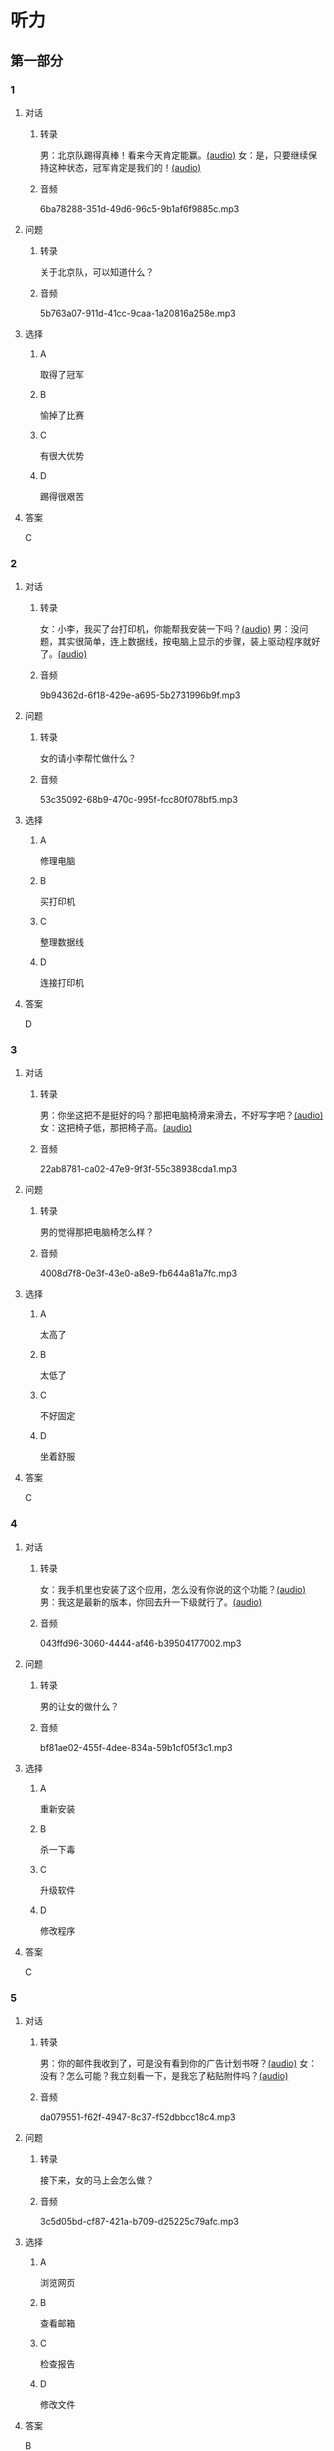 * 听力
** 第一部分
:PROPERTIES:
:NOTETYPE: 21f26a95-0bf2-4e3f-aab8-a2e025d62c72
:END:
*** 1
:PROPERTIES:
:ID: 1401d75d-d2a4-4488-818d-68b3de342379
:END:
**** 对话
***** 转录
男：北京队踢得真棒！看来今天肯定能赢。[[file:070fc48a-7d2d-438b-95bd-7be049990d51.mp3][(audio)]]
女：是，只要继续保持这种状态，冠军肯定是我们的！[[file:c0f21dda-d0b4-42cc-83da-25653db9f513.mp3][(audio)]]
***** 音频
6ba78288-351d-49d6-96c5-9b1af6f9885c.mp3
**** 问题
***** 转录
关于北京队，可以知道什么？
***** 音频
5b763a07-911d-41cc-9caa-1a20816a258e.mp3
**** 选择
***** A
取得了冠军
***** B
愉掉了比赛
***** C
有很大优势
***** D
踢得很艰苦
**** 答案
C
*** 2
:PROPERTIES:
:ID: 353895d0-2dd6-47e2-877b-9a5ab7d42b82
:END:
**** 对话
***** 转录
女：小李，我买了台打印机，你能帮我安装一下吗？[[file:1e7c7935-6850-413d-83c7-5894dedfa172.mp3][(audio)]]
男：没问题，其实很简单，连上数据线，按电脑上显示的步骤，装上驱动程序就好了。[[file:f3400a19-a5db-4c48-90ee-97108dd8c0c9.mp3][(audio)]]
***** 音频
9b94362d-6f18-429e-a695-5b2731996b9f.mp3
**** 问题
***** 转录
女的请小李帮忙做什么？
***** 音频
53c35092-68b9-470c-995f-fcc80f078bf5.mp3
**** 选择
***** A
修理电脑
***** B
买打印机
***** C
整理数据线
***** D
连接打印机
**** 答案
D
*** 3
:PROPERTIES:
:ID: 67f10450-307d-4228-80a8-055004265ad3
:END:
**** 对话
***** 转录
男：你坐这把不是挺好的吗？那把电脑椅滑来滑去，不好写字吧？[[file:34002cab-271c-4e44-ba39-03c48eab3c2b.mp3][(audio)]]
女：这把椅子低，那把椅子高。[[file:56f7e1d0-23ac-43a5-8df5-edc5438abc4b.mp3][(audio)]]
***** 音频
22ab8781-ca02-47e9-9f3f-55c38938cda1.mp3
**** 问题
***** 转录
男的觉得那把电脑椅怎么样？
***** 音频
4008d7f8-0e3f-43e0-a8e9-fb644a81a7fc.mp3
**** 选择
***** A
太高了
***** B
太低了
***** C
不好固定
***** D
坐着舒服
**** 答案
C
*** 4
:PROPERTIES:
:ID: 4a242639-bcc1-4dc9-8c73-b6a7764c25d2
:END:
**** 对话
***** 转录
女：我手机里也安装了这个应用，怎么没有你说的这个功能？[[file:5de708ea-c924-4fe0-a4d6-55b5b862cdef.mp3][(audio)]]
男：我这是最新的版本，你回去升一下级就行了。[[file:8bad8569-ec58-4b43-8311-567fdc6feada.mp3][(audio)]]
***** 音频
043ffd96-3060-4444-af46-b39504177002.mp3
**** 问题
***** 转录
男的让女的做什么？
***** 音频
bf81ae02-455f-4dee-834a-59b1cf05f3c1.mp3
**** 选择
***** A
重新安装
***** B
杀一下毒
***** C
升级软件
***** D
修改程序
**** 答案
C
*** 5
:PROPERTIES:
:ID: 6788f6c9-4606-4b6b-a858-9a0331b29373
:END:
**** 对话
***** 转录
男：你的邮件我收到了，可是没有看到你的广告计划书呀？[[file:3a793a5d-9857-49f7-8a76-4de6a7c5c1dc.mp3][(audio)]]
女：没有？怎么可能？我立刻看一下，是我忘了粘贴附件吗？[[file:ecc8fd4b-e843-4e99-ac98-dac5b246362d.mp3][(audio)]]
***** 音频
da079551-f62f-4947-8c37-f52dbbcc18c4.mp3
**** 问题
***** 转录
接下来，女的马上会怎么做？
***** 音频
3c5d05bd-cf87-421a-b709-d25225c79afc.mp3
**** 选择
***** A
浏览网页
***** B
查看邮箱
***** C
检查报告
***** D
修改文件
**** 答案
B
*** 6
:PROPERTIES:
:ID: e7ffcec4-b673-4267-a572-18bd6d0fdf94
:END:
**** 对话
***** 转录
女：你为什么让我把笔记本电脑的电池拆下来？[[file:529293c4-51ae-41fe-aab2-6e4d985c03fe.mp3][(audio)]]
男：在家时插上充电器使用，这样可以延长电池的使用寿命。[[file:0fb6c327-e655-484e-8206-bb2060b2dcd0.mp3][(audio)]]
***** 音频
2ca97cb8-3dbb-4bac-9d2c-e145f6578820.mp3
**** 问题
***** 转录
男的为什么建议拆下电池？
***** 音频
cee02e01-5a8b-4d60-896a-0881c08d9107.mp3
**** 选择
***** A
减轻电脑重量
***** B
延长电池寿命
***** C
提高处理速度
***** D
避免浪费电量
**** 答案
B
** 第二部分
*** 7
**** 对话
***** 转录
女：爸，您这台电脑太旧了，显示器占这么大地方，我给您换换吧？
男：我这不是才用了四五年吗？挺好用的。
女：现在都是液晶显示器了，很省空间。
男：我习惯了，没觉得不方便。
***** 音频
44e2c50c-5234-4a0b-8889-143ce331db13.mp3
**** 问题
***** 转录
女的觉得爸爸的电脑怎么了？
***** 音频
5a14d11c-2e1c-40a1-b94c-ebae8440a954.mp3
**** 选择
***** A
显示器太占地方
***** B
处理速度太慢了
***** C
存储空间太小
***** D
可能中了病毒
**** 答案
A
*** 8
**** 对话
***** 转录
男：你有微信吗？我们可以用它联系，很方便。
女：有。不过，我不太会添加联系人。
男：告诉我你的微信号，我搜索一下。
女：我听说有一个“扫一扫”的功能，你知道怎么用吗？
***** 音频
d232d221-5603-4f48-9e60-eafc57a39057.mp3
**** 问题
***** 转录
男的正在用手机做什么？
***** 音频
14c966fc-022c-447d-b0b8-51e28bacd993.mp3
**** 选择
***** A
整理邮件
***** B
加联系人
***** C
安装程序
***** D
下载软件
**** 答案
B
*** 9
**** 对话
***** 转录
女：数码相片的尺寸你会不会改？
男：电脑上有处理图片的软件就能改，怎么了？
女：我办签证，要把尺寸改成报名登记表上要求的大小。
男：行，你发给我，我帮你处理一下。
***** 音频
e2c905db-6451-4a8d-b7b9-d2c40a8374e2.mp3
**** 问题
***** 转录
女的让男的帮忙做什么？
***** 音频
eca5fb56-2522-4abb-94c8-2da8eb03f010.mp3
**** 选择
***** A
安装软件
***** B
拍签证照
***** C
填报名表
***** D
修改照片
**** 答案
D
*** 10
**** 对话
***** 转录
女：我发现最近电脑变得特别慢，打开一个网页要等半天。
男：你安装什么新软件了吗？
女：我就收收邮件，或者浏览一下网页，没做别的。
男：有时邮件也会带病毒，你用杀毒软件查一下。
***** 音频
3515ff2a-8f24-4cb8-bb82-01b950656e3b.mp3
**** 问题
***** 转录
对这台电脑，男的建议女的做什么？
***** 音频
b92ff70e-83fa-4627-9d7c-429a84458a8b.mp3
**** 选择
***** A
查杀病毒
***** B
软件升级
***** C
检查邮件
***** D
重装系统
**** 答案
A
*** 11-12
**** 对话
***** 转录
男：您插上耳机听听声音清不清楚，如果也不清楚，那可能就是硬件的毛病。
女：我试过了，情况是一样的。
男：您这台电脑购买了多长时间了？
女：一年不到，还没过保修期呢。
男：一年之内，我们是可以上门服务的，您把电脑上的产品编号告诉我，另外说一下您的地址，我记一下。
***** 音频
28b78db1-5311-45d3-9e57-5ed230723e13.mp3
**** 题目
***** 11
****** 问题
******* 转录
女的的电脑可能是什么问题？
******* 音频
e191468f-469a-4052-8669-765391c76b9a.mp3
****** 选择
******* A
耳机坏了
******* B
没有声音
******* C
中了病毒
******* D
俞件坏了
****** 答案
D
***** 12
****** 问题
******* 转录
男的打算怎么解决电脑的问题？
******* 音频
a58f5d68-4def-44fc-baf9-c1283971708f.mp3
****** 选择
******* A
上门维修
******* B
退换电脑
******* C
更换耳机
******* D
重装程序
****** 答案
A
*** 13-14
**** 段话
***** 转录
从前，一位画家给总统画了一幅画像。画好以后，他对总统说：“本人虽不是名家，但也不是无能之辈。请您约几个朋友来评价评价，就知道了。”总统接受了他的意见，请了几位朋友来欣赏。大家看了很头疼，如果老实地说实话，怕让总统难为情。第一位很狡猾，说：“方顶帽画得相当像。”第二位说：“衣服也很像”。画家急忙插嘴：“帽子和衣服不是主要的，请对面容发表发表意见。”第三位把画像与总统反复对比了半天，看着总统盼望的目光，只好说：“胡子稍微像一点儿。”
***** 音频
994f435d-7d3e-4ddb-8ef1-affecc84a147.mp3
**** 题目
***** 13
****** 问题
******* 转录
从短文中可以知道，这位画家怎么样？
******* 音频
62b16400-a0ed-4b92-84ff-12e4cda74c8d.mp3
****** 选择
******* A
非常狡猾
******* B
画得很像
******* C
水平很差
******* D
非常谦虚
****** 答案
C
***** 14
****** 问题
******* 转录
三位朋友评价画像时，为什么不说实话？
******* 音频
2c7f419c-e1ff-48ce-b7d7-c79bc889ace4.mp3
****** 选择
******* A
收丁画家钱
******* B
怕总统丢脸
******* C
不太懂画儿
******* D
画家名气大
****** 答案
B
* 阅读
** 第一部分
*** 段话
最近，科学家们利用植物光合作用的原理，发明了一种人造叶子，它只有一张扑克牌大小，用硅原料制造，内含电子和催化剂。[[gap][15]]，只要将这样的叶子放人约3。8升清水中，再放到太阳光下，叶子当中的催化剂就会将水分解成为氢和氧两种元素。而将这些氡气和氧气存人电池当中转化成的电能，可以满足一个家庭一天的用电需求。这项技术目前还处于科研阶段，还远未达到商业[[gap][16]]的程度，但已有一些企业对其未来的大规模[[gap][17]]表示出很大的兴趣。也许在不久的将来，只需要这样一片小叶子，每一个家庭都可以[[gap][18]]电力的自给自足了。
*** 题目
**** 15
***** 选择
****** A
毫无疑问
****** B
可别小看它
****** C
显而易见
****** D
说起来也巧
***** 答案
B
**** 16
***** 选择
****** A
宣传
****** B
扩大
****** C
开发
****** D
推广
***** 答案
D
**** 17
***** 选择
****** A
应用
****** B
作用
****** C
运用
****** D
注册
***** 答案
A
**** 18
***** 选择
****** A
提供
****** B
现实
****** C
实现
****** D
产生
***** 答案
C
** 第二部分
*** 19
:PROPERTIES:
:ID: 9bc6467f-b04e-4dd5-bd05-fcde4ff27b73
:END:
**** 段话
享受生活网是生活服务类网站，内容包括了生活小常识、生活小窍门、低碳生活、当今精品生活服务、最火商品、最好网络游戏等，推荐生活服务信息，是中国一家专业的生活服务网站。
**** 选择
***** A
享受生活网是一家游戏网站
***** B
享受生活网是一家购物网站
***** C
网站主要提供健康咨询的服务
***** D
网站主要提供与生活相关的服务
**** 答案
D
*** 20
:PROPERTIES:
:ID: c5fd40c8-f4cf-4083-85ff-24d65df891ed
:END:
**** 段话
研究证实，三成的肥胖男孩和四成的肥胖女孩其胖的状态很可能会延续到青春期，甚至持续到成年期。在未成年前，年龄越大肥胖状态越容易持续至成年。与中学阶段相比，小学阶段的肥胖状态还不稳定，可逆性高，如果应对措施积极有效，大部分“小胖墩”可以避免进一步发展为成年肥胖。
**** 选择
***** A
男孩的肥胖比女孩更有可能持续
***** B
儿童肥胖很可能会持续到成年期
***** C
小学生的肥胖不会发展到成年期
***** D
中学时期采取减肥措施最有效果
**** 答案
B
*** 21
:PROPERTIES:
:ID: 41da9378-8a59-452b-95fe-e84cf12cc8d6
:END:
**** 段话
海水本身与我们日常所接触到的水没有多大分别，也是透明的。我们所看到的绿色，其实与海水对光的吸收能力有关。水较浅时，只有绿光能被海水吸收，从而反射出来；当海水变深时，蓝光也被吸收，海水看上去便成了蓝色。
**** 选择
***** A
海水的颜色随时间而变化
***** B
海水一般反射天空的蓝色
***** C
水浅的海面看上去是绿色的
***** D
水深的海面看上去是透明的
**** 答案
C
*** 22
:PROPERTIES:
:ID: 9b41862c-5850-4c72-aa92-196adcde65aa
:END:
**** 段话
北京的天坛公园里，有一道圆形的墙，墙面砌得十分整齐光滑，称为回音壁。它的奇妙之处是，两个人分别站在回音壁前的不同位置，一个人斜对墙壁轻声说话，另一个人把耳朵贴在墙上听，即使对方说话声音很小，或者离得很远，也都可以听得清清想楚。这正是古代建筑工人利用声音反射的原理实现的。
**** 选择
***** A
天坛公园外的围墙非常光滑
***** B
声音被墙壁反射到听者耳中
***** C
站对位置才听得到对方的话
***** D
贴着墙轻声说，对方才能听到
**** 答案
B
** 第三部分
*** 23-25
**** 段话
很多人认为肥胖就是营养过剩。这种把肥胖形成的原因完全归结为营养过剩的说法并不科学，实际上肥胖是一种营养不均衡的状态。所谓不均衡，就是有些物质过剩，有些物质缺乏。如：脂肪、碳水化合物和蛋白质三大产能营养素摄入过多，特别是脂肪和碳水化合物，而维生素、矿物质和膳食纤维摄人不足，甚至缺乏。所以说，肥胖不等于营养过剩，其实营养不均衡和热量过剩才是肥胖的根本原因。一方面，肥胖人群吃的热能过高，超过了生长发育和日常活动所需，多余的热量在体内转变成脂肪储存起来；另一方面，维生素、矿物质和膳食纤维的摄人却仍然不够。
全面而均衡的营养是人体健康的基本保障，肉、蛋、粮食、蔬菜水果、奶和油脂等食物，各有不同的营养价值，都是我们人体所需要的，不能互相代替。互相搭配、合理膳食才能保证我们所摄人的营养全面、均衡，这是人类健康的基础。
**** 题目
***** 23
****** 问题
根据上文，下列哪种说法正确？
****** 选择
******* A
食物不能互相代替
******* B
碳水化合物最易过剩
******* C
脂肪容易被人体吸收
******* D
肥胖的人常缺少运动
****** 答案
A
***** 24
****** 问题
本文认为肥胖的根本原因包括下列哪项？
****** 选择
******* A
营养过剩
******* B
食物单一
******* C
营养不均衡
******* D
缺乏维生素
****** 答案
C
***** 25
****** 问题
作者认为下列哪项能使我们做到营养全面、均衡？
****** 选择
******* A
多吃蔬菜
******* B
饮食规律
******* C
拒绝垃圾食品
******* D
注意食物搭配
****** 答案
D
*** 26-28
**** 段话
一天，一个年轻人登门求见美国大作家马克。吐温。来访者胳膊底下夹着一个怪模怪样的东西。原来，年轻人发明了一种新机器，需要资金来做宣传和大批生产这种机器。
马克。吐温年轻时极其热爱发明创造，他一生在各种新产品、新发明上投资多达50多万美元。但那些项目没有一个成功，所有投资都打了水漂。后来，马克。吐温心灰意冷，发誓再也不在“新奇玩意儿”上浪费金钱了。
因此，一见到这位年轻的来访者，马克。吐温马上抱歉地说自己有过无数次投资失败的教训，不打算再冒任何风险了。
“我并不指望巨额投资，”年轻人说，“只要500美元，您就可以拥有一大笔股份。”想起自已刚发过的誓言，马克。吐温还是摇了摇头，失望的年轻人只好起身告辞。看着他的背影，大作家不由心头一动“嘿！”马克。吐温在客人身后叫了一声。话一出口，他立刻为自己的不坚定感到惭愧。为了掩饰，他马上改口说：“。。。。。。你刚才说你叫什么来着？”
“贝尔，”年轻人回答，“亚历山大。格拉汉姆。贝尔。”
“再见，贝尔！祝你好运！”马克。吐温关上了房门，心想：“谢天谢地，我总算坚持住了，没向贝尔投资”
今天我们知道，年轻的贝尔胳膊下夹着的“新鲜玩意儿”叫电话。所有给这个新产品投资的人，日后都成了百万富翁。可见，并不是所有的“坚持”都会有好的结果一一因为后一种“坚持”，马克。吐温与机会失之交臂。
**** 题目
***** 26
****** 问题
年轻人找马克。吐温是想：
****** 选择
******* A
求得他的签名
******* B
购买他的作品
******* C
请他进行投资
******* D
向他借一笔钱
****** 答案
C
***** 27
****** 问题
关于马克。吐温，从文中可知：
****** 选择
******* A
喜欢总结失败教训
******* B
发明丁许多新产品
******* C
多次投资都没成功
******* D
很想给年轻人投资
****** 答案
C
***** 28
****** 问题
本文主要想告诉我们：
****** 选择
******* A
只有坚持才能成功
******* B
坚持的未必正确
******* C
机会面前一定要坚持
******* D
坚持最需要耐心
****** 答案
B
* 书写
** 第一部分
*** 29
**** 词语
***** 1
我曾经
***** 2
一项
***** 3
做过
***** 4
调查
***** 5
针对留学生
**** 答案
***** 1
我曾经针对留学生做过一项调查。
*** 30
**** 词语
***** 1
我
***** 2
请给
***** 3
一次
***** 4
的机会
***** 5
实现愿望
**** 答案
***** 1
请给我一次实现愿望的机会。
*** 31
**** 词语
***** 1
用筷子
***** 2
盘孔
***** 3
你不要
***** 4
以及柜面
***** 5
敲打碗
**** 答案
***** 1
你不要用筷子敲打碗、盘子以及桌面。
